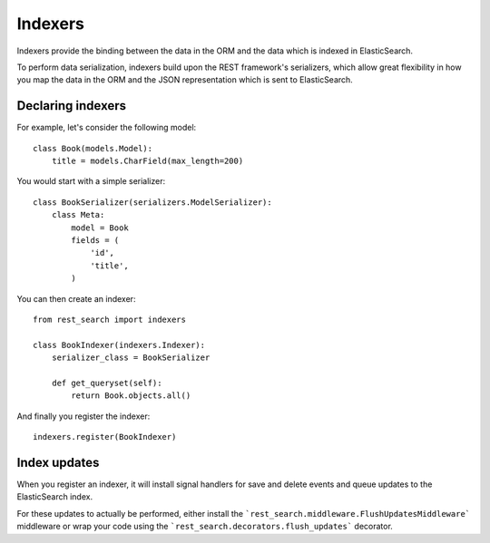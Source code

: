 Indexers
========

Indexers provide the binding between the data in the ORM and the data which
is indexed in ElasticSearch.

To perform data serialization, indexers build upon the REST framework's
serializers, which allow great flexibility in how you map the data in the ORM
and the JSON representation which is sent to ElasticSearch.

Declaring indexers
------------------

For example, let's consider the following model::

    class Book(models.Model):
        title = models.CharField(max_length=200)

You would start with a simple serializer::

    class BookSerializer(serializers.ModelSerializer):
        class Meta:
            model = Book
            fields = (
                'id',
                'title',
            )

You can then create an indexer::

    from rest_search import indexers

    class BookIndexer(indexers.Indexer):
        serializer_class = BookSerializer

        def get_queryset(self):
            return Book.objects.all()

And finally you register the indexer::

    indexers.register(BookIndexer)

Index updates
-------------

When you register an indexer, it will install signal handlers for save and
delete events and queue updates to the ElasticSearch index.

For these updates to actually be performed, either install the
```rest_search.middleware.FlushUpdatesMiddleware``` middleware or wrap your
code using the ```rest_search.decorators.flush_updates``` decorator.
